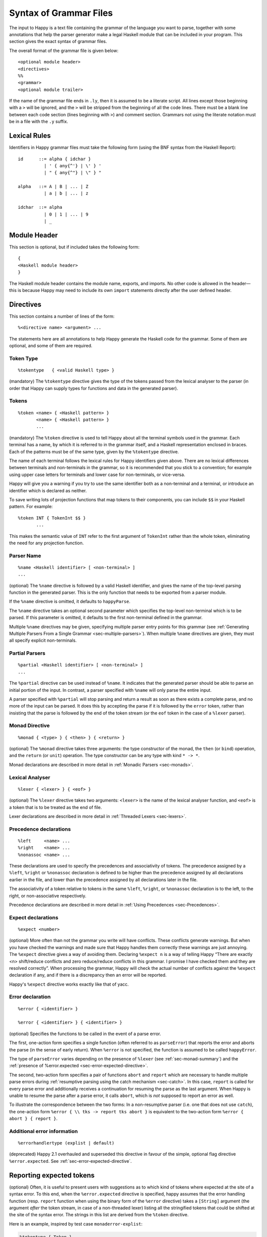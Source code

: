 
.. _sec-grammar-files:

Syntax of Grammar Files
=======================

The input to Happy is a text file containing the grammar of the language you want to parse,
together with some annotations that help the parser generator make a legal Haskell module that can be included in your program.
This section gives the exact syntax of grammar files.

The overall format of the grammar file is given below:

::

   <optional module header>
   <directives>
   %%
   <grammar>
   <optional module trailer>

.. index::
  single: module; header
  single: module; trailer

If the name of the grammar file ends in ``.ly``, then it is assumed to be a literate script.
All lines except those beginning with a ``>`` will be ignored, and the ``>`` will be stripped from the beginning of all the code lines.
There must be a blank line between each code section (lines beginning with ``>``) and comment section.
Grammars not using the literate notation must be in a file with the ``.y`` suffix.

.. _sec-lexical-rules:

Lexical Rules
-------------

Identifiers in Happy grammar files must take the following form (using
the BNF syntax from the Haskell Report):

::

   id      ::= alpha { idchar }
             | ' { any{^'} | \' } '
             | " { any{^"} | \" } "

   alpha   ::= A | B | ... | Z
             | a | b | ... | z

   idchar  ::= alpha
             | 0 | 1 | ... | 9
             | _

.. _sec-module-header:

Module Header
-------------

.. index::
  single: module; header

This section is optional, but if included takes the following form:

::

   {
   <Haskell module header>
   }

The Haskell module header contains the module name, exports, and imports.
No other code is allowed in the header—this is because Happy may need to include its own ``import`` statements directly after the user defined header.

.. _sec-directives:

Directives
----------

This section contains a number of lines of the form:

::

   %<directive name> <argument> ...

The statements here are all annotations to help Happy generate the Haskell code for the grammar.
Some of them are optional, and some of them are required.

.. _sec-token-type:

Token Type
~~~~~~~~~~

::

   %tokentype   { <valid Haskell type> }

.. index:: ``%tokentype``

(mandatory)
The ``%tokentype`` directive gives the type of the tokens passed from the lexical analyser to the parser
(in order that Happy can supply types for functions and data in the generated parser).

.. _sec-tokens:

Tokens
~~~~~~

::

   %token <name> { <Haskell pattern> }
          <name> { <Haskell pattern> }
          ...

.. index:: ``%token``

(mandatory)
The ``%token`` directive is used to tell Happy about all the terminal symbols used in the grammar.
Each terminal has a name, by which it is referred to in the grammar itself, and a Haskell representation enclosed in braces.
Each of the patterns must be of the same type, given by the ``%tokentype`` directive.

The name of each terminal follows the lexical rules for Happy identifiers given above.
There are no lexical differences between terminals and non-terminals in the grammar, so it is recommended that you stick to a convention;
for example using upper case letters for terminals and lower case for non-terminals, or vice-versa.

Happy will give you a warning if you try to use the same identifier both as a non-terminal and a terminal, or introduce an identifier which is declared as neither.

To save writing lots of projection functions that map tokens to their components, you can include ``$$`` in your Haskell pattern.
For example:

.. index:: ``$$``

::

   %token INT { TokenInt $$ }
          ...

This makes the semantic value of ``INT`` refer to the first argument of ``TokenInt`` rather than the whole token, eliminating the need for any projection function.

.. _sec-parser-name:

Parser Name
~~~~~~~~~~~

::

   %name <Haskell identifier> [ <non-terminal> ]
   ...

.. index:: ``%name``

(optional)
The ``%name`` directive is followed by a valid Haskell identifier, and gives the name of the top-level parsing function in the generated parser.
This is the only function that needs to be exported from a parser module.

If the ``%name`` directive is omitted, it defaults to ``happyParse``.

.. index:: ``happyParse``

The ``%name`` directive takes an optional second parameter which specifies the top-level non-terminal which is to be parsed.
If this parameter is omitted, it defaults to the first non-terminal defined in the grammar.

Multiple ``%name`` directives may be given, specifying multiple parser entry points for this grammar
(see :ref:`Generating Multiple Parsers From a Single Grammar <sec-multiple-parsers>`).
When multiple ``%name`` directives are given, they must all specify explicit non-terminals.

.. _sec-partial-parsers:

Partial Parsers
~~~~~~~~~~~~~~~

::

   %partial <Haskell identifier> [ <non-terminal> ]
   ...

.. index:: ``%partial``

The ``%partial`` directive can be used instead of ``%name``.
It indicates that the generated parser should be able to parse an initial portion of the input.
In contrast, a parser specified with ``%name`` will only parse the entire input.

A parser specified with ``%partial`` will stop parsing and return a result as soon as there exists a complete parse, and no more of the input can be parsed.
It does this by accepting the parse if it is followed by the ``error`` token, rather than insisting that the parse is followed by the end of the token stream
(or the ``eof`` token in the case of a ``%lexer`` parser).

.. _sec-monad-decl:

Monad Directive
~~~~~~~~~~~~~~~

::

   %monad { <type> } { <then> } { <return> }

.. index:: ``%monad``

(optional)
The ``%monad`` directive takes three arguments: the type constructor of the monad, the ``then`` (or ``bind``) operation, and the ``return`` (or ``unit``) operation.
The type constructor can be any type with kind ``* -> *``.

Monad declarations are described in more detail in :ref:`Monadic Parsers <sec-monads>`.

.. _sec-lexer-decl:

Lexical Analyser
~~~~~~~~~~~~~~~~

::

   %lexer { <lexer> } { <eof> }

.. index:: ``%lexer``

(optional)
The ``%lexer`` directive takes two arguments:
``<lexer>`` is the name of the lexical analyser function,
and ``<eof>`` is a token that is to be treated as the end of file.

Lexer declarations are described in more detail in :ref:`Threaded Lexers <sec-lexers>`.

.. _sec-prec-decls:

Precedence declarations
~~~~~~~~~~~~~~~~~~~~~~~

::

   %left     <name> ...
   %right    <name> ...
   %nonassoc <name> ...

.. index::
  single: ``%left`` directive
  single: ``%right`` directive
  single: ``%nonassoc`` directive

These declarations are used to specify the precedences and associativity of tokens.
The precedence assigned by a ``%left``, ``%right`` or ``%nonassoc`` declaration is defined to be higher than the precedence assigned by all declarations earlier in the file,
and lower than the precedence assigned by all declarations later in the file.

The associativity of a token relative to tokens in the same ``%left``, ``%right``, or ``%nonassoc`` declaration is to the left, to the right, or non-associative respectively.

Precedence declarations are described in more detail in :ref:`Using Precedences <sec-Precedences>`.

.. _sec-expect:

Expect declarations
~~~~~~~~~~~~~~~~~~~

::

   %expect <number>

.. index:: ``%expect`` directive

(optional)
More often than not the grammar you write will have conflicts.
These conflicts generate warnings.
But when you have checked the warnings and made sure that Happy handles them correctly these warnings are just annoying.
The ``%expect`` directive gives a way of avoiding them.
Declaring ``%expect n`` is a way of telling Happy
“There are exactly <n> shift/reduce conflicts and zero reduce/reduce conflicts in this grammar.
I promise I have checked them and they are resolved correctly”.
When processing the grammar, Happy will check the actual number of conflicts against the ``%expect`` declaration if any, and if there is a discrepancy then an error will be reported.

Happy's ``%expect`` directive works exactly like that of yacc.

.. _sec-error-directive:

Error declaration
~~~~~~~~~~~~~~~~~

::

   %error { <identifier> }

   %error { <identifier> } { <identifier> }

.. index:: ``%error``

(optional)
Specifies the functions to be called in the event of a parse error.

The first, one-action form specifies a single function (often referred to as
``parseError``) that reports the error and aborts the parse (in the sense of
early return).
When ``%error`` is not specified, the function is assumed to be called ``happyError``.

The type of ``parseError`` varies depending on the presence of ``%lexer``
(see :ref:`sec-monad-summary`) and
the :ref:`presence of %error.expected <sec-error-expected-directive>`.

The second, two-action form specifies a pair of functions ``abort`` and
``report`` which are necessary to handle multiple parse errors during
:ref:`resumptive parsing using the catch mechanism <sec-catch>`.
In this case, ``report`` is called for every parse error and additionally
receives a continuation for resuming the parse as the last argument.
When Happy is unable to resume the parse after a parse error, it calls
``abort``, which is *not* supposed to report an error as well.

To illustrate the correspondence between the two forms:
In a non-resumptive parser (i.e. one that does not use ``catch``),
the one-action form ``%error { \\ tks -> report tks abort }`` is equivalent to
the two-action form ``%error { abort } { report }``.

.. _sec-errorhandlertype-directive:

Additional error information
~~~~~~~~~~~~~~~~~~~~~~~~~~~~

::

   %errorhandlertype (explist | default)

.. index:: ``%errorhandlertype``

(deprecated)
Happy 2.1 overhauled and superseded this directive in favour of the simple,
optional flag directive ``%error.expected``. See :ref:`sec-error-expected-directive`.

.. _sec-error-expected-directive:

Reporting expected tokens
-------------------------

.. index:: ``%error.expected``

(optional)
Often, it is useful to present users with suggestions as to which kind of tokens
where expected at the site of a syntax error.
To this end, when the ``%error.expected`` directive is specified, happy assumes that
the error handling function (resp. ``report`` function when using the binary
form of the ``%error`` directive) takes a ``[String]`` argument (the argument
*after* the token stream, in case of a non-threaded lexer) listing all the
stringified tokens that could be shifted at the site of the syntax error.
The strings in this list are derived from the ``%token`` directive.

Here is an example, inspired by test case ``monaderror-explist``:

.. code-block:: none

  %tokentype { Token }
  %error { handleErrorExpList }
  %error.expected

  %monad { ParseM } { (>>=) } { return }

  %token
          'S'             { TokenSucc }
          'Z'             { TokenZero }
          'T'             { TokenTest }

  %%

  Exp         :       'Z'           { 0 }
              |       'T' 'Z' Exp   { $3 + 1 }
              |       'S' Exp       { $2 + 1 }

  %%

  type ParseM = ...

  handleErrorExpList :: [Token] -> [String] -> ParseM a
  handleErrorExpList ts explist = throwError $ ParseError $ explist

  ...


Additional error information
~~~~~~~~~~~~~~~~~~~~~~~~~~~~

::

   %error.expected

.. index:: ``%error.expected``

Deprecated in favour of the simple, optional flag directive ``%error.expected``.

(optional)
The expected type of the user-supplied error handling can be applied with additional information.
By default, no information is added, for compatibility with previous versions.
However, if ``explist`` is provided with this directive, then the first application will be of type ``[String]``,
providing a description of possible tokens that would not have failed the parser in place of the token that has caused the error.

.. _sec-attributes:

Attribute Type Declaration
~~~~~~~~~~~~~~~~~~~~~~~~~~

::

   %attributetype { <valid Haskell type declaration> }

.. index:: ``%attributetype``

directive
(optional)
This directive allows you to declare the type of the attributes record when defining an attribute grammar.
If this declaration is not given, Happy will choose a default.
This declaration may only appear once in a grammar.

Attribute grammars are explained in :ref:`Attribute Grammars <sec-AttributeGrammar>`.

.. _sec-attribute:

Attribute declaration
~~~~~~~~~~~~~~~~~~~~~

::

   %attribute <Haskell identifier> { <valid Haskell type> }

.. index:: ``%attribute`` directive

The presence of one or more of these directives declares that the grammar is an attribute grammar.
The first attribute listed becomes the default attribute.
Each ``%attribute`` directive generates a field in the attributes record with the given label and type.
If there is an ``%attributetype`` declaration in the grammar which introduces type variables, then the type of an attribute may mention any such type variables.

Attribute grammars are explained in :ref:`Attribute Grammars <sec-AttributeGrammar>`.

.. _sec-grammar:

Grammar
-------

The grammar section comes after the directives, separated from them by a double-percent (``%%``) symbol.
This section contains a number of *productions*, each of which defines a single non-terminal.
Each production has the following syntax:

.. index:: ``%%``

::

   <non-terminal> [ :: { <type> } ]
           :  <id> ... {[%] <expression> }
         [ |  <id> ... {[%] <expression> }
           ... ]

The first line gives the non-terminal to be defined by the production and optionally its type
(type signatures for productions are discussed in :ref:`Type Signatures <sec-type-signatures>`).

Each production has at least one, and possibly many right-hand sides.
Each right-hand side consists of zero or more symbols (terminals or non-terminals) and a Haskell expression enclosed in braces.

The expression represents the semantic value of the non-terminal, and may refer to the semantic values of the symbols in the right-hand side using the meta-variables ``$1 ... $n``.
It is an error to refer to ``$i`` when ``i`` is larger than the number of symbols on the right hand side of the current rule.
The symbol ``$`` may be inserted literally in the Haskell expression using the sequence ``\$`` (this isn't necessary inside a string or character literal).

Additionally, the sequence ``$>`` can be used to represent the value of the rightmost symbol.

A semantic value of the form ``{% ... }`` is a *monadic action*, and is only valid when the grammar file contains a ``%monad`` directive (:ref:`Monad Directive <sec-monad-decl>`).
Monadic actions are discussed in :ref:`Monadic Parsers <sec-monads>`.

.. index::
  single: monadic; action

Remember that all the expressions for a production must have the same type.

.. _sec-param-prods:

Parameterized Productions
~~~~~~~~~~~~~~~~~~~~~~~~~

Starting from version 1.17.1, Happy supports *parameterized productions* which provide a convenient notation for capturing recurring patterns in context free grammars.
This gives the benefits of something similar to parsing combinators in the context of Happy grammars.

This functionality is best illustrated with an example:

::

   opt(p)          : p                   { Just $1 }
                   |                     { Nothing }

   rev_list1(p)    : p                   { [$1] }
                   | rev_list1(p) p      { $2 : $1 }

The first production, ``opt``, is used for optional components of a grammar.
It is just like ``p?`` in regular expressions or EBNF.
The second production, ``rev_list1``, is for parsing a list of 1 or more occurrences of ``p``.
Parameterized productions are just like ordinary productions, except that they have parameter in parenthesis after the production name.
Multiple parameters should be separated by commas:

::

   fst(p,q)        : p q                 { $1 }
   snd(p,q)        : p q                 { $2 }
   both(p,q)       : p q                 { ($1,$2) }

To use a parameterized production, we have to pass values for the parameters, as if we are calling a function.
The parameters can be either terminals, non-terminals, or other instantiations of parameterized productions.
Here are some examples:

::

   list1(p)        : rev_list1(p)        { reverse $1 }
   list(p)         : list1(p)            { $1 }
                   |                     { [] }

The first production uses ``rev_list`` to define a production that behaves like ``p+``, returning a list of elements in the same order as they occurred in the input.
The second one, ``list`` is like ``p*``.

Parameterized productions are implemented as a preprocessing pass in Happy:
each instantiation of a production turns into a separate non-terminal, but are careful to avoid generating the same rule multiple times, as this would lead to an ambiguous grammar.
Consider, for example, the following parameterized rule:

::

   sep1(p,q)       : p list(snd(q,p))    { $1 : $2 }

The rules that would be generated for ``sep1(EXPR,SEP)``

::

   sep1(EXPR,SEP)
     : EXPR list(snd(SEP,EXPR))                { $1 : $2 }

   list(snd(SEP,EXPR))
     : list1(snd(SEP,EXPR))                    { $1 }
     |                                         { [] }

   list1(snd(SEP,EXPR))
     : rev_list1(snd(SEP,EXPR))                { reverse $1 }

   rev_list1(snd(SEP,EXPR))
     : snd(SEP,EXPR))                          { [$1] }
     | rev_list1(snd(SEP,EXPR)) snd(SEP,EXPR)  { $2 : $1 }

   snd(SEP,EXPR)
     : SEP EXPR                                { $2 }

Note that this is just a normal grammar, with slightly strange names for the non-terminals.

A drawback of the current implementation is that it does not support type signatures for the parameterized productions, that depend on the types of the parameters.
We plan to implement that in the future --- the current workaround is to omit the type signatures for such rules.

.. _sec-module-trailer:

Module Trailer
--------------

.. index:: module; trailer

The module trailer is optional, comes right at the end of the grammar file, and takes the same form as the module header:

::

   {
   <Haskell code>
   }

This section is used for placing auxiliary definitions that need to be in the same module as the parser.
In small parsers, it often contains a hand-written lexical analyser too.
There is no restriction on what can be placed in the module trailer, and any code in there is copied verbatim into the generated parser file.
